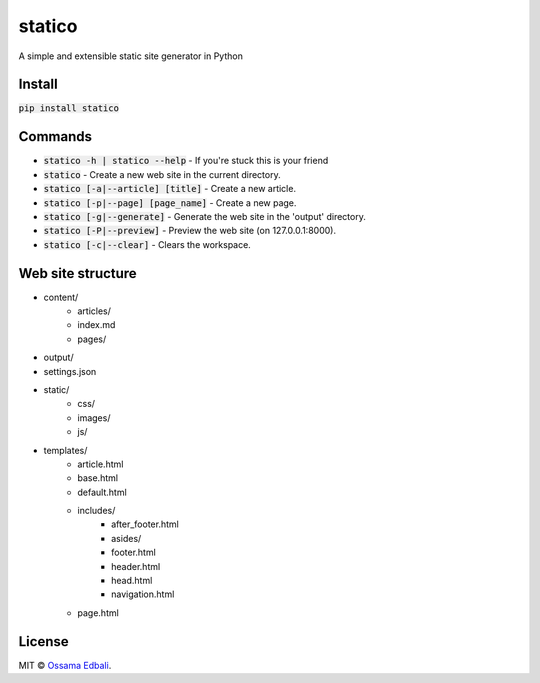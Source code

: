 statico
=========
A simple and extensible static site generator in Python

Install
-------
:code:`pip install statico`


Commands
--------

* :code:`statico -h | statico --help` - If you're stuck this is your friend
* :code:`statico` - Create a new web site in the current directory.
* :code:`statico [-a|--article] [title]` - Create a new article.
* :code:`statico [-p|--page] [page_name]` - Create a new page.
* :code:`statico [-g|--generate]` - Generate the web site in the 'output' directory.
* :code:`statico [-P|--preview]` - Preview the web site (on 127.0.0.1:8000).
* :code:`statico [-c|--clear]` - Clears the workspace.

Web site structure
------------------
* content/
    - articles/       
    - index.md
    - pages/
* output/
* settings.json
* static/
    - css/
    - images/
    - js/
* templates/
    - article.html
    - base.html
    - default.html
    - includes/
        - after_footer.html
        - asides/
        - footer.html
        - header.html
        - head.html
        - navigation.html
    - page.html
    
License
-------
MIT © `Ossama Edbali
<http://oss6.github.io>`_.